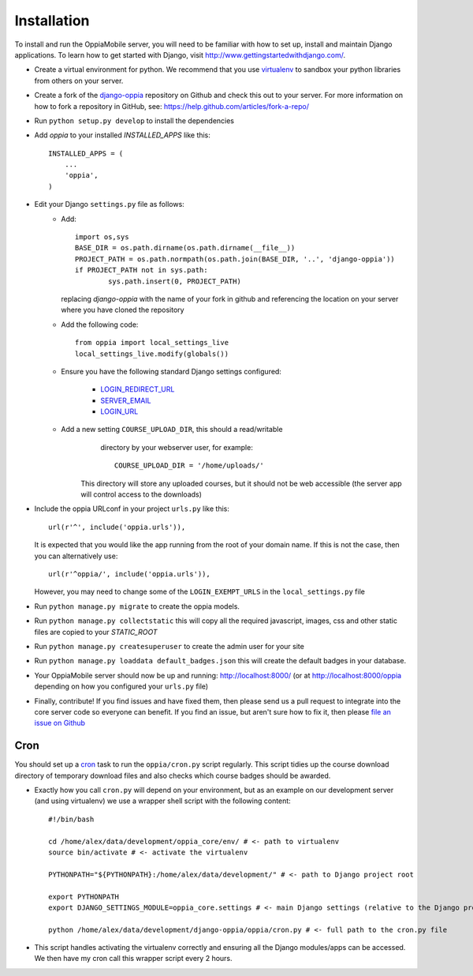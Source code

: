 .. _install:

Installation
============

To install and run the OppiaMobile server, you will need to be familiar with how
to set up, install and maintain Django applications. To learn how to get started 
with Django, visit http://www.gettingstartedwithdjango.com/.


* Create a virtual environment for python. We recommend that 
  you use `virtualenv <https://pypi.python.org/pypi/virtualenv/>`_  to sandbox 
  your python libraries from others on your server.
  
* Create a fork of the `django-oppia <https://github.com/DigitalCampus/django-oppia>`_ 
  repository on Github and check this out to your server. For more information 
  on how to fork a repository in GitHub, see: https://help.github.com/articles/fork-a-repo/

* Run ``python setup.py develop`` to install the dependencies

* Add `oppia` to your installed `INSTALLED_APPS` like this::

          INSTALLED_APPS = (
              ...
              'oppia',
          )

* Edit your Django ``settings.py`` file as follows:
    * Add::
    
    	import os,sys
	BASE_DIR = os.path.dirname(os.path.dirname(__file__))
	PROJECT_PATH = os.path.normpath(os.path.join(BASE_DIR, '..', 'django-oppia'))
	if PROJECT_PATH not in sys.path:
		sys.path.insert(0, PROJECT_PATH)
    
      replacing `django-oppia` with the name of your fork in github and 
      referencing the location on your server where you have cloned the repository
    
    * Add the following code::
	
		from oppia import local_settings_live
		local_settings_live.modify(globals())
		
    * Ensure you have the following standard Django settings configured:
	
		* `LOGIN_REDIRECT_URL <https://docs.djangoproject.com/en/1.5/ref/settings/#login-redirect-url>`_
		* `SERVER_EMAIL <https://docs.djangoproject.com/en/1.5/ref/settings/#login-url>`_
		* `LOGIN_URL <https://docs.djangoproject.com/en/1.5/ref/settings/#std:setting-SERVER_EMAIL>`_
		
    * Add a new setting ``COURSE_UPLOAD_DIR``, this should a read/writable 
	  directory by your webserver user, for example::
	
		COURSE_UPLOAD_DIR = '/home/uploads/'
		
	 This directory will store any uploaded courses, but it should not be web 
	 accessible (the server app will control access to the downloads)



* Include the oppia URLconf in your project ``urls.py`` like this::

      url(r'^', include('oppia.urls')),
      
  It is expected that you would like the app running from the root of your 
  domain name. If this is not the case, then you can alternatively use::
      
      url(r'^oppia/', include('oppia.urls')),
      
  However, you may need to change some of the ``LOGIN_EXEMPT_URLS`` in the 
  ``local_settings.py`` file
      
* Run ``python manage.py migrate`` to create the oppia models.

* Run ``python manage.py collectstatic`` this will copy all the required 
  javascript, images, css and other static files are copied to your `STATIC_ROOT`
  
* Run ``python manage.py createsuperuser`` to create the admin user for your site

* Run ``python manage.py loaddata default_badges.json`` this will create the 
  default badges in your database.

* Your OppiaMobile server should now be up and running: http://localhost:8000/
  (or at http://localhost:8000/oppia depending on how you configured your 
  ``urls.py`` file)

* Finally, contribute! If you find issues and have fixed them, then please send 
  us a pull request to integrate into the core server code so everyone can 
  benefit. If you find an issue, but aren't sure how to fix it, then please 
  `file an issue on Github <https://github.com/DigitalCampus/django-oppia/issues>`_

.. _installcron:  

Cron
---------


You should set up a `cron <https://en.wikipedia.org/wiki/Cron>`_ task to run the
``oppia/cron.py`` script regularly. This script tidies up the course download 
directory of temporary download files and also checks which course badges 
should be awarded.

* Exactly how you call ``cron.py`` will depend on your environment, but as 
  an example on our development server (and using virtualenv) we use a 
  wrapper shell script with the following content::

	#!/bin/bash

	cd /home/alex/data/development/oppia_core/env/ # <- path to virtualenv
	source bin/activate # <- activate the virtualenv
	
	PYTHONPATH="${PYTHONPATH}:/home/alex/data/development/" # <- path to Django project root

	export PYTHONPATH
	export DJANGO_SETTINGS_MODULE=oppia_core.settings # <- main Django settings (relative to the Django project path)

	python /home/alex/data/development/django-oppia/oppia/cron.py # <- full path to the cron.py file 
	
* This script handles activating the virtualenv correctly and ensuring all 
  the Django modules/apps can be accessed. We then have my cron call this 
  wrapper script every 2 hours.
